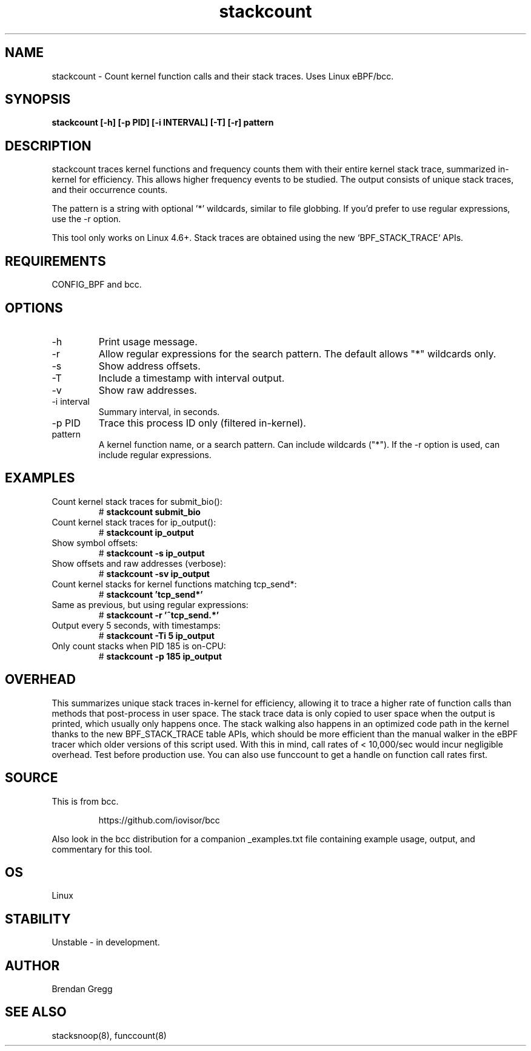 .TH stackcount 8  "2016-01-14" "USER COMMANDS"
.SH NAME
stackcount \- Count kernel function calls and their stack traces. Uses Linux eBPF/bcc.
.SH SYNOPSIS
.B stackcount [\-h] [\-p PID] [\-i INTERVAL] [\-T] [\-r] pattern
.SH DESCRIPTION
stackcount traces kernel functions and frequency counts them with their entire
kernel stack trace, summarized in-kernel for efficiency. This allows higher
frequency events to be studied. The output consists of unique stack traces,
and their occurrence counts.

The pattern is a string with optional '*' wildcards, similar to file globbing.
If you'd prefer to use regular expressions, use the \-r option.

This tool only works on Linux 4.6+. Stack traces are obtained using the new `BPF_STACK_TRACE` APIs.

.SH REQUIREMENTS
CONFIG_BPF and bcc.
.SH OPTIONS
.TP
\-h
Print usage message.
.TP
\-r
Allow regular expressions for the search pattern. The default allows "*"
wildcards only.
.TP
\-s
Show address offsets.
.TP
\-T
Include a timestamp with interval output.
.TP
\-v
Show raw addresses.
.TP
\-i interval
Summary interval, in seconds.
.TP
\-p PID
Trace this process ID only (filtered in-kernel).
.TP
pattern
A kernel function name, or a search pattern. Can include wildcards ("*"). If the
\-r option is used, can include regular expressions.
.SH EXAMPLES
.TP
Count kernel stack traces for submit_bio():
#
.B stackcount submit_bio
.TP
Count kernel stack traces for ip_output():
#
.B stackcount ip_output
.TP
Show symbol offsets:
#
.B stackcount -s ip_output
.TP
Show offsets and raw addresses (verbose):
#
.B stackcount -sv ip_output
.TP
Count kernel stacks for kernel functions matching tcp_send*:
#
.B stackcount 'tcp_send*'
.TP
Same as previous, but using regular expressions:
#
.B stackcount -r '^tcp_send.*'
.TP
Output every 5 seconds, with timestamps:
#
.B stackcount -Ti 5 ip_output
.TP
Only count stacks when PID 185 is on-CPU:
#
.B stackcount -p 185 ip_output
.SH OVERHEAD
This summarizes unique stack traces in-kernel for efficiency, allowing it to
trace a higher rate of function calls than methods that post-process in user
space. The stack trace data is only copied to user space when the output is
printed, which usually only happens once. The stack walking also happens in an
optimized code path in the kernel thanks to the new BPF_STACK_TRACE table APIs,
which should be more efficient than the manual walker in the eBPF tracer which
older versions of this script used. With this in mind, call rates of <
10,000/sec would incur negligible overhead. Test before production use. You can
also use funccount to get a handle on function call rates first.
.SH SOURCE
This is from bcc.
.IP
https://github.com/iovisor/bcc
.PP
Also look in the bcc distribution for a companion _examples.txt file containing
example usage, output, and commentary for this tool.
.SH OS
Linux
.SH STABILITY
Unstable - in development.
.SH AUTHOR
Brendan Gregg
.SH SEE ALSO
stacksnoop(8), funccount(8)
